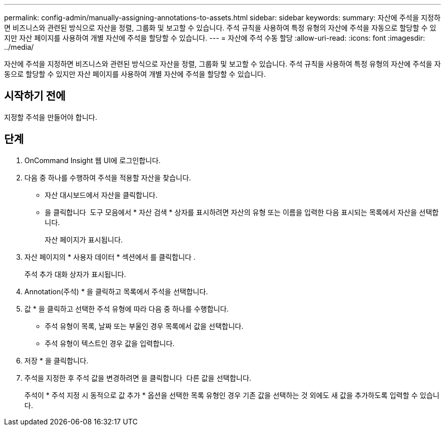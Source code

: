 ---
permalink: config-admin/manually-assigning-annotations-to-assets.html 
sidebar: sidebar 
keywords:  
summary: 자산에 주석을 지정하면 비즈니스와 관련된 방식으로 자산을 정렬, 그룹화 및 보고할 수 있습니다. 주석 규칙을 사용하여 특정 유형의 자산에 주석을 자동으로 할당할 수 있지만 자산 페이지를 사용하여 개별 자산에 주석을 할당할 수 있습니다. 
---
= 자산에 주석 수동 할당
:allow-uri-read: 
:icons: font
:imagesdir: ../media/


[role="lead"]
자산에 주석을 지정하면 비즈니스와 관련된 방식으로 자산을 정렬, 그룹화 및 보고할 수 있습니다. 주석 규칙을 사용하여 특정 유형의 자산에 주석을 자동으로 할당할 수 있지만 자산 페이지를 사용하여 개별 자산에 주석을 할당할 수 있습니다.



== 시작하기 전에

지정할 주석을 만들어야 합니다.



== 단계

. OnCommand Insight 웹 UI에 로그인합니다.
. 다음 중 하나를 수행하여 주석을 적용할 자산을 찾습니다.
+
** 자산 대시보드에서 자산을 클릭합니다.
** 을 클릭합니다 image:../media/icon-sanscreen-magnifying-glass-gif.gif[""] 도구 모음에서 * 자산 검색 * 상자를 표시하려면 자산의 유형 또는 이름을 입력한 다음 표시되는 목록에서 자산을 선택합니다.
+
자산 페이지가 표시됩니다.



. 자산 페이지의 * 사용자 데이터 * 섹션에서 를 클릭합니다 image:../media/add-annotation-icon.gif[""].
+
주석 추가 대화 상자가 표시됩니다.

. Annotation(주석) * 을 클릭하고 목록에서 주석을 선택합니다.
. 값 * 을 클릭하고 선택한 주석 유형에 따라 다음 중 하나를 수행합니다.
+
** 주석 유형이 목록, 날짜 또는 부울인 경우 목록에서 값을 선택합니다.
** 주석 유형이 텍스트인 경우 값을 입력합니다.


. 저장 * 을 클릭합니다.
. 주석을 지정한 후 주석 값을 변경하려면 을 클릭합니다 image:../media/change-annotation-value.gif[""] 다른 값을 선택합니다.
+
주석이 * 주석 지정 시 동적으로 값 추가 * 옵션을 선택한 목록 유형인 경우 기존 값을 선택하는 것 외에도 새 값을 추가하도록 입력할 수 있습니다.


